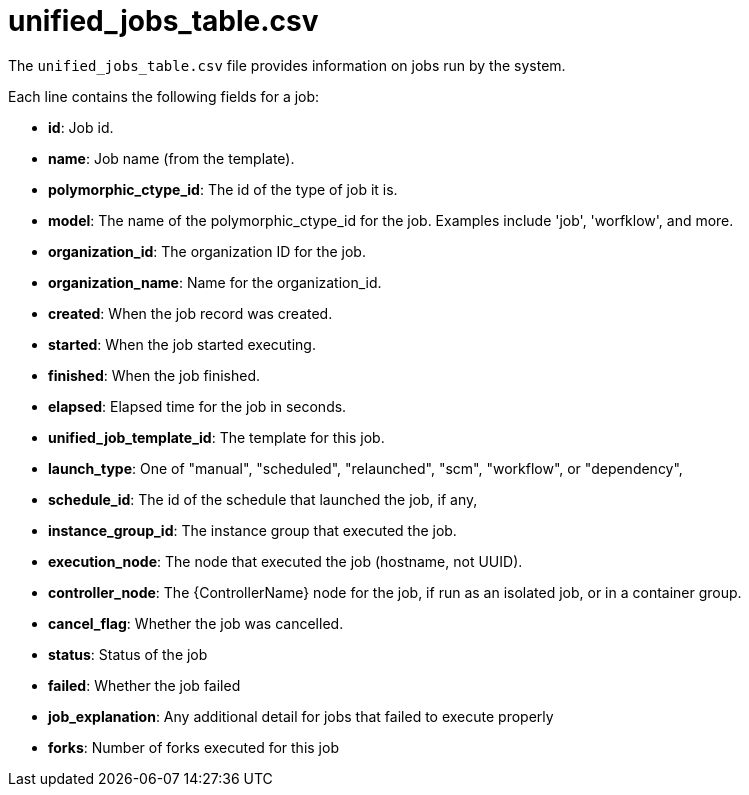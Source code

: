 [id="ref-controller-unified-jobs-table-csv"]

= unified_jobs_table.csv

The `unified_jobs_table.csv` file provides information on jobs run by the system. 

Each line contains the following fields for a job:

* *id*: Job id.
* *name*: Job name (from the template).
* *polymorphic_ctype_id*: The id of the type of job it is.
* *model*: The name of the polymorphic_ctype_id for the job. 
Examples include 'job', 'worfklow', and more.
* *organization_id*: The organization ID for the job.
* *organization_name*: Name for the organization_id.
* *created*: When the job record was created.
* *started*: When the job started executing.
* *finished*: When the job finished.
* *elapsed*: Elapsed time for the job in seconds.
* *unified_job_template_id*: The template for this job.
* *launch_type*: One of "manual", "scheduled", "relaunched", "scm", "workflow", or "dependency",
* *schedule_id*: The id of the schedule that launched the job, if any,
* *instance_group_id*: The instance group that executed the job.
* *execution_node*: The node that executed the job (hostname, not UUID).
* *controller_node*: The {ControllerName} node for the job, if run as an isolated job, or in a container group.
* *cancel_flag*: Whether the job was cancelled.
* *status*: Status of the job
* *failed*: Whether the job failed
* *job_explanation*: Any additional detail for jobs that failed to execute properly
* *forks*: Number of forks executed for this job